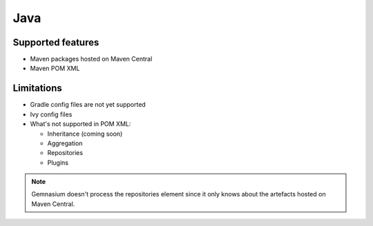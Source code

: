 Java
====

Supported features
------------------

* Maven packages hosted on Maven Central
* Maven POM XML

Limitations
------------

* Gradle config files are not yet supported
* Ivy config files
* What's not supported in POM XML:

  - Inheritance (coming soon)
  - Aggregation
  - Repositories
  - Plugins

.. note:: Gemnasium doesn't process the repositories element since it only knows about the artefacts hosted on Maven Central.

